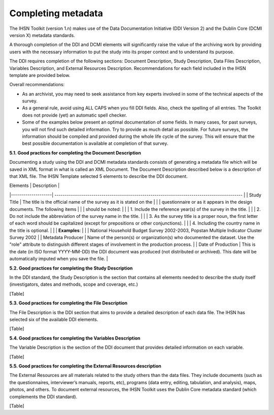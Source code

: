 ================
Completing metadata
================

The IHSN Toolkit (version 1.n) makes use of the Data Documentation Initiative (DDI Version 2) and the Dublin Core (DCMI version X) metadata standards. 

A thorough completion of the DDI and DCMI elements will significantly raise the value of the archiving work by providing users with the necessary information to put the study into its proper context and to understand its purpose. 

The DDI requires completion of the following sections: Document Description, Study Description, Data Files Description, Variables Description, and External Resources Description. Recommendations for each field included in the IHSN template are provided below. 

.. image:: images/recommend.png

Overall recommendations:

*	As an archivist, you may need to seek assistance from key experts involved in some of the technical aspects of the survey. 
*	As a general rule, avoid using ALL CAPS when you fill DDI fields. Also, check the spelling of all entries. The Toolkit does not provide (yet) an automatic spell checker.
*	Some of the examples below present an optimal documentation of some fields. In many cases, for past surveys, you will not find such detailed information. Try to provide as much detail as possible. For future surveys, the information should be compiled and provided during the whole life cycle of the survey. This will ensure that the best possible documentation is available at completion of that survey.

**5.1.	Good practices for completing the Document Description**

Documenting a study using the DDI and DCMI metadata standards consists of generating a metadata file which will be saved in XML format in what is called an XML Document. The Document Description described below is a description of that XML file. The IHSN Template selected 5 elements to describe the DDI document.

| Elements           |                                          Description                                          |
|--------------------| --------------------------------------------------------------------------------------------  |
| Study Title        | The title is the official name of the survey as it is stated on the                           |
|                    | questionnaire or as it appears in the design documents. The following items                   |
|                    | should be noted:                                                                              |
|                    | 1. Include the reference year(s) of the survey in the  title.                                 |
|                    | 2. Do not include the abbreviation of the survey name in the title.                           |
|                    | 3. As the survey title is a proper noun, the first letter of each word should be capitalized (except for prepositions or other conjunctions). |
|                    | 4. Including the country name in the title is optional.                                       |
|                    | **Examples**:                                                                                 |
|                    | National Household Budget Survey 2002-2003, Popstan Multiple Indicator Cluster Survey 2002    |
| Metadata Producer  | Name of the person(s) or organization(s) who documented the dataset. Use the "role" attribute to distinguish different stages of involvement in the production process. |
| Date of Production | This is the date (in ISO format YYYY-MM-DD) the DDI document was produced (not distributed or archived). This date will be automatically imputed when you save the file. |

**5.2.	Good practices for completing the Study Description**

In the DDI standard, the Study Description is the section that contains all elements needed to describe the study itself (investigators, dates and methods, scope and coverage, etc.) 

[Table]

**5.3.	Good practices for completing the File Description**

The File Description is the DDI section that aims to provide a detailed description of each data file. The IHSN has selected six of the available DDI elements.

[Table]

**5.4.	Good practices for completing the Variables Description**

The Variable Description is the section of the DDI document that provides detailed information on each variable.

[Table]

**5.5.	Good practices for completing the External Resources description**

The External Resources are all materials related to the study others than the data files. They include documents (such as the questionnaires, interviewer’s manuals, reports, etc), programs (data entry, editing, tabulation, and analysis), maps, photos, and others. To document external resources, the IHSN Toolkit uses the Dublin Core metadata standard (which complements the DDI standard).

[Table]
